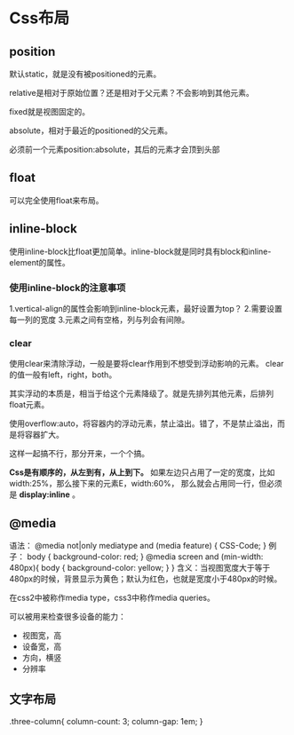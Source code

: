 * Css布局
** position
   默认static，就是没有被positioned的元素。

   relative是相对于原始位置？还是相对于父元素？不会影响到其他元素。

   fixed就是视图固定的。

   absolute，相对于最近的positioned的父元素。

   必须前一个元素position:absolute，其后的元素才会顶到头部
** float
   可以完全使用float来布局。
** inline-block
   使用inline-block比float更加简单。inline-block就是同时具有block和inline-element的属性。
*** 使用inline-block的注意事项
    1.vertical-align的属性会影响到inline-block元素，最好设置为top？
    2.需要设置每一列的宽度
    3.元素之间有空格，列与列会有间隙。
*** clear
   使用clear来清除浮动，一般是要将clear作用到不想受到浮动影响的元素。
   clear的值一般有left，right，both。

   其实浮动的本质是，相当于给这个元素降级了。就是先排列其他元素，后排列float元素。

   使用overflow:auto，将容器内的浮动元素，禁止溢出。错了，不是禁止溢出，而是将容器扩大。

   这样一起搞不行，那分开来，一个个搞。

   *Css是有顺序的，从左到有，从上到下。*
   如果左边只占用了一定的宽度，比如width:25%，那么接下来的元素E，width:60%，
   那么就会占用同一行，但必须是 *display:inline* 。
** @media
   语法：
   @media not|only mediatype and (media feature) {
    CSS-Code;
    }
    例子：
    body {
      background-color: red;
    }
   @media screen and (min-width: 480px){
       body {
         background-color: yellow;
       }
   }
   含义：当视图宽度大于等于480px的时候，背景显示为黄色；默认为红色，也就是宽度小于480px的时候。

   在css2中被称作media type，css3中称作media queries。

   可以被用来检查很多设备的能力：
   - 视图宽，高
   - 设备宽，高
   - 方向，横竖
   - 分辨率

** 文字布局
   .three-column{
     column-count: 3;
     column-gap: 1em;
   }
